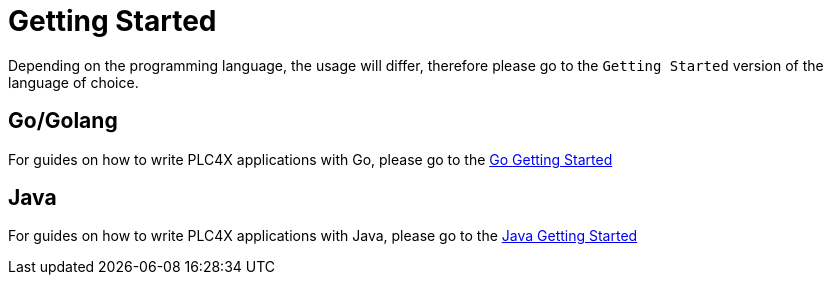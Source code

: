 //
//  Licensed to the Apache Software Foundation (ASF) under one or more
//  contributor license agreements.  See the NOTICE file distributed with
//  this work for additional information regarding copyright ownership.
//  The ASF licenses this file to You under the Apache License, Version 2.0
//  (the "License"); you may not use this file except in compliance with
//  the License.  You may obtain a copy of the License at
//
//      https://www.apache.org/licenses/LICENSE-2.0
//
//  Unless required by applicable law or agreed to in writing, software
//  distributed under the License is distributed on an "AS IS" BASIS,
//  WITHOUT WARRANTIES OR CONDITIONS OF ANY KIND, either express or implied.
//  See the License for the specific language governing permissions and
//  limitations under the License.
//

= Getting Started

Depending on the programming language, the usage will differ, therefore please go to the `Getting Started` version of the language of choice.

== Go/Golang

For guides on how to write PLC4X applications with Go, please go to the link:plc4go.html[Go Getting Started]

== Java

For guides on how to write PLC4X applications with Java, please go to the link:plc4j.html[Java Getting Started]